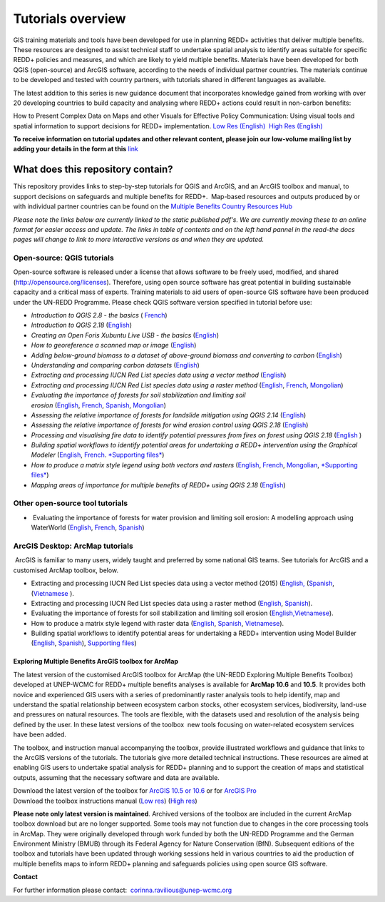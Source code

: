 ==============================================================================================================
**Tutorials overview**
==============================================================================================================

GIS training materials and tools have been developed for use in planning REDD+ activities that deliver multiple benefits. These resources are designed to assist technical staff to undertake spatial analysis to identify areas suitable for specific REDD+ policies and measures, and which are likely to yield multiple benefits. Materials have been developed for both QGIS (open-source) and ArcGIS software, according to the needs of individual partner countries. The materials continue to be
developed and tested with country partners, with tutorials shared in different languages as available. 

The latest addition to this series is new guidance document that incorporates knowledge gained from working with over 20 developing countries to build capacity and analysing where REDD+ actions could result in non-carbon benefits:

How to Present Complex Data on Maps and other Visuals for Effective Policy Communication: Using visual tools and spatial information to support decisions for REDD+ implementation. \ `Low Res (English) <https://github.com/corinnar/GIS_tutorials/blob/main/docs/source/media/materials/pdfs/MappingGuidanceForEffectivePolicyCommunication_v1_lowres%20(467713).pdf>`__  `High Res (English) <https://resources.unep-wcmc.org/products/WCMC_CB011>`__

**To receive information on tutorial updates and other relevant content, please join our low-volume mailing list by adding your details in the form at this** 
`link <https://url6.mailanyone.net/v1/?m=1hdXbX-0007O1-3y&i=57e1b682&c=fsah1NK92LejxpAuprsO026wykncIzIOfMU0oWU2AnSB6UGzi7x0x8K47KojYVSlM5FoVK0UEWEquNOsq4xDYltHfOTz-oKOiuqACV6kgstiQcAxQp0bydxwhfbrkK5yAuZQWr5aEEwwzO2V-QFa0s25yhwYao8Nu45uB4Gs7UugSq_l0pjQ9DfAEsMAe-NSE8fPxiupaJhqDZ3ALLeJkdeAifIVeMwKHDguGC8WrzpT5pA-uf-Aas8Q8Dw3kG9fjwuVCfcVVAqDCEZh-ToGchJtekkvXXSleZWuylqoov4atHg6836mEge2sLLODudCM_TtKSi7Un0F2Hirf-V3Ag>`__

----------------------------------
What does this repository contain?
----------------------------------

This repository provides links to step-by-step tutorials for QGIS and ArcGIS, and an ArcGIS toolbox and manual, to support decisions on safeguards and multiple benefits for REDD+.  Map-based resources and outputs produced by or with individual partner countries can be found on the \ `Multiple Benefits Country Resources Hub <https://resources.unep-wcmc.org/products/WCMC_CB015>`__

*Please note the links below are currently linked to the static published pdf's. We are currently moving these to an online format for easier access and update. The links in table of contents and on the left hand pannel in the read-the docs pages will change to link to more interactive versions as and when they are updated.*

Open-source: QGIS tutorials
~~~~~~~~~~~~~~~~~~~~~~~~~~~~~~~~~~~

Open-source software is released under a license that allows software to be freely used, modified, and shared (http://opensource.org/licenses). Therefore, using open source software has great potential in building sustainable capacity and a critical mass of experts. Training materials to aid users of open-source GIS software have been produced under the UN-REDD Programme. Please check QGIS software version specified in tutorial before use:

-  *Introduction to QGIS 2.8 - the basics* ( `French <https://github.com/corinnar/GIS_tutorials/blob/main/docs/source/media/materials/pdfs/2_Intro_to_QGIS2_8_FR_180109.pdf>`__)

-  *Introduction to QGIS 2.18* (\ `English <https://github.com/corinnar/GIS_tutorials/blob/main/docs/source/media/materials/pdfs/2_Intro_to_QGIS2_18_190208.pdf>`__)

-  *Creating an Open Foris Xubuntu Live USB - the basics* (`English <https://github.com/corinnar/GIS_tutorials/blob/main/docs/source/media/materials/pdfs/1_CreatingAnOpenForisLiveUSB_v1_0%20(439643).pdf>`__)

-  *How to georeference a scanned map or image* (`English <https://github.com/corinnar/GIS_tutorials/blob/main/docs/source/media/materials/pdfs/3_GeoreferencingScannedImageUsingQGIS_v1_1.pdf>`__)

-  *Adding below-ground biomass to a dataset of above-ground biomass and converting to carbon* (`English <https://github.com/corinnar/GIS_tutorials/blob/main/docs/source/media/materials/pdfs/11_AddingBelowGroundBiomassToAboveGroundBiomassAndConvertingToCarbon_v1_0.pdf>`__)

-  *Understanding and comparing carbon datasets* (`English <https://github.com/corinnar/GIS_tutorials/blob/main/docs/source/media/materials/pdfs/Comparing_carbon_datasets_Tutorial_190207%20(4).pdf>`__)

-  *Extracting and processing IUCN Red List species data using a vector method* (`English <https://github.com/corinnar/GIS_tutorials/blob/main/docs/source/media/materials/pdfs/4_ExtractingAndProcessingIUCNRedListSpeciesDataUsingVectorsQGIS_v1_0%20(728652)%20(1).pdf>`__)

-  *Extracting and processing IUCN Red List species data using a raster method* (`English <https://github.com/corinnar/GIS_tutorials/blob/main/docs/source/media/materials/pdfs/5_ExtractingAndProcessingIUCNRedListSpeciesDataUsingRastersInQGIS_v1_1_160705%20(1).pdf>`__, \ `French <https://github.com/corinnar/GIS_tutorials/blob/main/docs/source/media/materials/pdfs/5_ExtractingAndProcessingIUCNRedListSpeciesDataUsingRastersInQGIS_v1_1-FR_160705.pdf>`__, \ `Mongolian <https://github.com/corinnar/GIS_tutorials/blob/main/docs/source/media/materials/pdfs/ExtractingAndProcessingIUCNRedListSpeciesDataUsingRasterInQGIS_MN%20(237970).pdf>`__)

-  *Evaluating the importance of forests for soil stabilization and limiting soil erosion* (\ `English <hhttps://github.com/corinnar/GIS_tutorials/blob/main/docs/source/media/materials/pdfs/7_EvaluatingSoilErosionRiskUsingQGIS_v1_2_160707.pdf>`__, \ `French <https://github.com/corinnar/GIS_tutorials/blob/main/docs/source/media/materials/pdfs/7_EvaluatingSoilErosionRiskUsingQGIS_v1_2-FR_160705.pdf>`__, \ `Spanish <https://github.com/corinnar/GIS_tutorials/blob/main/docs/source/media/materials/pdfs/7_SoilErosionRiskQGIS_v1_1_SPANISH160923a%20(536954).pdf>`__, \ `Mongolian <https://github.com/corinnar/GIS_tutorials/blob/main/docs/source/media/materials/pdfs/7_EvaluatingSoilErosionRiskUsingQGIS_150324%20mon%20(832941).pdf>`__)

-  *Assessing the relative importance of forests for landslide mitigation using QGIS 2.14* (`English <https://github.com/corinnar/GIS_tutorials/blob/main/docs/source/media/materials/pdfs/LandslideVulnerabilityTutorial.pdf>`__)

-  *Assessing the relative importance of forests for wind erosion control using QGIS 2.18* (`English <https://www.un-redd.org/sites/default/files/2021-10/Wind_Erosion_Tutorial.pdf>`__)

-  *Processing and visualising fire data to identify potential pressures from fires on forest using QGIS 2.18* (`English  <https://github.com/corinnar/GIS_tutorials/blob/main/docs/source/media/materials/pdfs/Wind_Erosion_Tutorial.pdf>`__)

-  *Building spatial workflows to identify potential areas for undertaking a REDD+ intervention using the Graphical Modeler* (`English <https://github.com/corinnar/GIS_tutorials/blob/main/docs/source/media/materials/pdfs/BuildingSpatialWorkflowsToIdentifyPotReddIntervQGIS_190207.pdf>`__, \ `French <https://github.com/corinnar/GIS_tutorials/blob/main/docs/source/media/materials/pdfs/BuildingSpatialWorkflowsToIdentifyPotReddIntervQGIS_180110%20(481747).pdf>`__. `*Supporting files* <hhttps://github.com/corinnar/GIS_tutorials/tree/main/docs/source/media/materials/tools/SpatialWorkflowsQGIS>`__)

-  *How to produce a matrix style legend using both vectors and rasters* (\ `English <https://github.com/corinnar/GIS_tutorials/blob/main/docs/source/media/materials/pdfs/9_MatrixStyleLegendProductionUsingQGIS_v1_1_190206.pdf>`__, \ `French <https://github.com/corinnar/GIS_tutorials/blob/main/docs/source/media/materials/pdfs/9_MatrixStyleLegendProductionUsingQGIS_v1_0-FR_160705.pdf>`__, \ `Mongolian <https://github.com/corinnar/GIS_tutorials/blob/main/docs/source/media/materials/pdfs/9_MatrixStyleLegendProductionUsingQGIS_150324_mn_MB%20(130209).pdf>`__, \ `*Supporting files* <https://github.com/corinnar/GIS_tutorials/blob/main/docs/source/media/materials/tools/Matrix_legend_symbology_for_QGIS.zip>`__)

-  *Mapping areas of importance for multiple benefits of REDD+ using QGIS 2.18*  (`English <https://github.com/corinnar/GIS_tutorials/blob/main/docs/source/media/materials/pdfs/Combining_MB_Tutorial.pdf>`__)

Other open-source tool tutorials
~~~~~~~~~~~~~~~~~~~~~~~~~~~~~~~~~~~~~~~~ 
-   Evaluating the importance of forests for water provision and limiting soil erosion: A modelling approach using WaterWorld (`English <hhttps://github.com/corinnar/GIS_tutorials/blob/main/docs/source/media/materials/pdfs/UN_REDD_WaterWorld_Tutorial_170306%20(336966).pdf>`__, \ `French <https://github.com/corinnar/GIS_tutorials/blob/main/docs/source/media/materials/pdfs/UN_REDD_WaterWorld_Tutorial_FR_180109.pdf>`__, \ `Spanish <https://github.com/corinnar/GIS_tutorials/blob/main/docs/source/media/materials/pdfs/UN_REDD_WaterWorld_Tutorial_Spanish_170530.pdf>`__)



ArcGIS Desktop: ArcMap tutorials
~~~~~~~~~~~~~~~~~~~~~~~~~~~~~~~~~~~~~~~~ 
 ArcGIS is familiar to many users, widely taught and preferred by some national GIS teams. See tutorials for ArcGIS and a customised ArcMap toolbox, below.

- Extracting and processing IUCN Red List species data using a vector method (2015) (`English, <https://github.com/corinnar/GIS_tutorials/blob/main/docs/source/media/materials/pdfs/6_ExtractingAndProcessingIUCNRedListSpeciesDataUsingVectorsArcgis10_v1_1_160707%20(275784).pdf>`__ (`Spanish <https://github.com/corinnar/GIS_tutorials/blob/main/docs/source/media/materials/pdfs/ExtractingAndProcessingIUCNSpeciesRastersArcgis10v1_0_Spanish_170530.pdf>`__, (`Vietnamese <https://github.com/corinnar/GIS_tutorials/blob/main/docs/source/media/materials/pdfs/6_IUCN%20species%20richness%20tutorial_VN.pdf>`__ ).

- Extracting and processing IUCN Red List species data using a raster method (`English <https://github.com/corinnar/GIS_tutorials/blob/main/docs/source/media/materials/pdfs/ExtractingAndProcessingIUCNSpeciesRastersArcgis10_v1_0_170306%20(110345).pdf>`__, \ `Spanish <https://github.com/corinnar/GIS_tutorials/blob/main/docs/source/media/materials/pdfs/ExtractingAndProcessingIUCNSpeciesRastersArcgis10v1_0_Spanish_170530.pdf>`__).

- Evaluating the importance of forests for soil stabilization and limiting soil erosion (`English, <https://github.com/corinnar/GIS_tutorials/blob/main/docs/source/media/materials/pdfs/8_EvaluatingSoilErosionRiskUsingArcGIS_v1_0.pdf>`__\ `Vietnamese <https://github.com/corinnar/GIS_tutorials/blob/main/docs/source/media/materials/pdfs/7_Soil%20erosion%20risk%20ArcGIS%20tutorial_VN%20(296104).pdf>`__).

- How to produce a matrix style legend with raster data (`English <https://github.com/corinnar/GIS_tutorials/blob/main/docs/source/media/materials/pdfs/10_MatrixStyleLegendProductionUsingArcGIS_v1_0.pdf>`__, \ `Spanish <https://github.com/corinnar/GIS_tutorials/blob/main/docs/source/media/materials/pdfs/10_MatrixStyleLegendProductionUsingArcGIS_v1_0_Spanish_format_170531.pdf>`__, \ `Vietnamese <https://github.com/corinnar/GIS_tutorials/blob/main/docs/source/media/materials/pdfs/10_Matrix%20style%20map%20tutorial_VN.pdf>`__).

- Building spatial workflows to identify potential areas for undertaking a REDD+ intervention using Model Builder (`English <https://github.com/corinnar/GIS_tutorials/blob/main/docs/source/media/materials/pdfs/BuildingSpatialWorkflowsToIdentifyPotReddInterArcGIS_190207%20(4).pdf>`__, \ `Spanish <https://github.com/corinnar/GIS_tutorials/blob/main/docs/source/media/materials/pdfs/BuildingSpatialWorkflowsToIdentifyPotReddInterArcGIS.pdf>`__), `Supporting files <https://github.com/corinnar/GIS_tutorials/tree/main/docs/source/media/materials/tools/SpatialWorkflowsArcGIS>`__)


Exploring Multiple Benefits ArcGIS toolbox for ArcMap
^^^^^^^^^^^^^^^^^^^^^^^^^^^^^^^^^^^^^^^^^^^^^^^^^^^^^^^^^^
The latest version of the customised ArcGIS toolbox for ArcMap (the UN-REDD Exploring Multiple Benefits Toolbox) developed at UNEP-WCMC for REDD+ multiple benefits analyses is available for **ArcMap 10.6** and **10.5**. It provides both novice and experienced GIS users with a series of predominantly raster analysis tools to help identify, map and understand the spatial relationship between ecosystem carbon stocks, other ecosystem services, biodiversity, land-use and pressures on natural resources. The tools are flexible, with the datasets used and resolution of the analysis being defined by the user. In these latest versions of the toolbox  new tools focusing on water-related ecosystem services have been added.

The toolbox, and instruction manual accompanying the toolbox, provide illustrated workflows and guidance that links to the ArcGIS versions of the tutorials. The tutorials give more detailed technical instructions. These resources are aimed at enabling GIS users to undertake spatial analysis for REDD+ planning and to support the creation of maps and statistical outputs, assuming that the necessary software and data are available.

| Download the latest version of the toolbox for `ArcGIS 10.5 or 10.6 <https://github.com/corinnar/GIS_tutorials/blob/main/docs/source/media/materials/tools/UNREDDExploringMultipleBenefitsToolbox_for_ArcMap.zip>`__ or for `ArcGIS Pro <https://github.com/corinnar/GIS_tutorials/blob/main/docs/source/media/materials/tools/UNREDDExploringMultipleBenefitsToolbox_for_ArcGIS_Pro.zip>`__
| Download the toolbox instructions manual (`Low res  <https://github.com/corinnar/GIS_tutorials/blob/main/docs/source/media/materials/pdfs/ExploringMultipleBenefits_ArcGIS_Toolbox_2019_lowres%20(452143).pdf>`__) (`High res <https://github.com/corinnar/GIS_tutorials/blob/main/docs/source/media/materials/pdfs/ExploringMultipleBenefits_ArcGIS_Toolbox_2019_highres.pdf>`__)

**Please note only latest version is maintained**. Archived versions of the toolbox are included in the current ArcMap toolbox download but are no longer supported. Some tools may not function due to changes in the core processing tools in ArcMap. They were originally developed through work funded by both the UN-REDD Programme and the German Environment Ministry (BMUB) through its Federal Agency for Nature Conservation (BfN). Subsequent editions of the toolbox and tutorials have been updated through working sessions held in various countries to aid the production of multiple benefits maps to inform REDD+ planning and safeguards policies using open source GIS software.

**Contact**

For further information please contact:  `corinna.ravilious@unep-wcmc.org <mailto:corinna.ravilious@unep-wcmc.org?cc=NBS>`__
